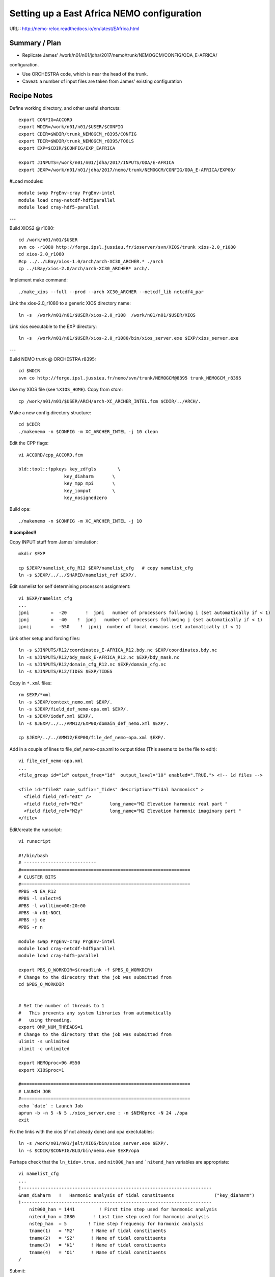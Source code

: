 ===========================================
Setting up a East Africa NEMO configuration
===========================================

URL:: http://nemo-reloc.readthedocs.io/en/latest/EAfrica.html


Summary / Plan
==============

* Replicate James' /work/n01/n01/jdha/2017/nemo/trunk/NEMOGCM/CONFIG/ODA_E-AFRICA/
configuration.

* Use ORCHESTRA code, which is near the head of the trunk.

* Caveat: a number of input files are taken from James' existing configuration

.. warning:

 There is an odd effect whereby XIOS reverts to an old version and crashes the job.
 The solution seems to be to recompile XIOS... (This happened to DaveM: 3 Oct, Me: 5 Oct)

Recipe Notes
============

Define working directory, and other useful shortcuts::

  export CONFIG=ACCORD
  export WDIR=/work/n01/n01/$USER/$CONFIG
  export CDIR=$WDIR/trunk_NEMOGCM_r8395/CONFIG
  export TDIR=$WDIR/trunk_NEMOGCM_r8395/TOOLS
  export EXP=$CDIR/$CONFIG/EXP_EAFRICA

  export JINPUTS=/work/n01/n01/jdha/2017/INPUTS/ODA/E-AFRICA
  export JEXP=/work/n01/n01/jdha/2017/nemo/trunk/NEMOGCM/CONFIG/ODA_E-AFRICA/EXP00/

#Load modules::

  module swap PrgEnv-cray PrgEnv-intel
  module load cray-netcdf-hdf5parallel
  module load cray-hdf5-parallel

---

Build XIOS2 @ r1080::

  cd /work/n01/n01/$USER
  svn co -r1080 http://forge.ipsl.jussieu.fr/ioserver/svn/XIOS/trunk xios-2.0_r1080
  cd xios-2.0_r1080
  #cp ../../LBay/xios-1.0/arch/arch-XC30_ARCHER.* ./arch
  cp ../LBay/xios-2.0/arch/arch-XC30_ARCHER* arch/.

Implement make command::

  ./make_xios --full --prod --arch XC30_ARCHER --netcdf_lib netcdf4_par

Link the xios-2.0_r1080 to a generic XIOS directory name::

  ln -s  /work/n01/n01/$USER/xios-2.0_r108  /work/n01/n01/$USER/XIOS

Link xios executable to the EXP directory::

  ln -s  /work/n01/n01/$USER/xios-2.0_r1080/bin/xios_server.exe $EXP/xios_server.exe

---

Build NEMO trunk @ ORCHESTRA r8395::

  cd $WDIR
  svn co http://forge.ipsl.jussieu.fr/nemo/svn/trunk/NEMOGCM@8395 trunk_NEMOGCM_r8395

Use my XIOS file (see ``%XIOS_HOME``). Copy from *store*::

  cp /work/n01/n01/$USER/ARCH/arch-XC_ARCHER_INTEL.fcm $CDIR/../ARCH/.

Make a new config directory structure::

  cd $CDIR
  ./makenemo -n $CONFIG -m XC_ARCHER_INTEL -j 10 clean

Edit the CPP flags::

  vi ACCORD/cpp_ACCORD.fcm

  bld::tool::fppkeys key_zdfgls        \
                   key_diaharm       \
                   key_mpp_mpi       \
                   key_iomput        \
                   key_nosignedzero

Build opa::

  ./makenemo -n $CONFIG -m XC_ARCHER_INTEL -j 10

**It compiles!!**


Copy INPUT stuff from James' simulation::

  mkdir $EXP

  cp $JEXP/namelist_cfg_R12 $EXP/namelist_cfg   # copy namelist_cfg
  ln -s $JEXP/../../SHARED/namelist_ref $EXP/.

Edit namelist for self determining processors assignment::

  vi $EXP/namelist_cfg
  ...
  jpni        =  -20       !  jpni   number of processors following i (set automatically if < 1)
  jpnj        =  -40    !  jpnj   number of processors following j (set automatically if < 1)
  jpnij       =  -550    !  jpnij  number of local domains (set automatically if < 1)


Link other setup and forcing files::

  ln -s $JINPUTS/R12/coordinates_E-AFRICA_R12.bdy.nc $EXP/coordinates.bdy.nc
  ln -s $JINPUTS/R12/bdy_mask_E-AFRICA_R12.nc $EXP/bdy_mask.nc
  ln -s $JINPUTS/R12/domain_cfg_R12.nc $EXP/domain_cfg.nc
  ln -s $JINPUTS/R12/TIDES $EXP/TIDES


Copy in ``*.xml`` files::

  rm $EXP/*xml
  ln -s $JEXP/context_nemo.xml $EXP/.
  ln -s $JEXP/field_def_nemo-opa.xml $EXP/.
  ln -s $JEXP/iodef.xml $EXP/.
  ln -s $JEXP/../../AMM12/EXP00/domain_def_nemo.xml $EXP/.

  cp $JEXP/../../AMM12/EXP00/file_def_nemo-opa.xml $EXP/.

Add in a couple of lines to file_def_nemo-opa.xml to output tides
(This seems to be the file to edit)::

  vi file_def_nemo-opa.xml
  ...
  <file_group id="1d" output_freq="1d"  output_level="10" enabled=".TRUE."> <!-- 1d files -->

  <file id="file8" name_suffix="_Tides" description="Tidal harmonics" >
    <field field_ref="e3t" />
    <field field_ref="M2x"          long_name="M2 Elevation harmonic real part "                             unit="m"        />
    <field field_ref="M2y"          long_name="M2 Elevation harmonic imaginary part "                             unit="m"        />
  </file>

.. note:
 Need to include a time varying variable (e.g. e3t) for the ``rebuild_nemo`` routine to work

Edit/create the runscript::

  vi runscript

  #!/bin/bash
  # ---------------------------
  #===============================================================
  # CLUSTER BITS
  #===============================================================
  #PBS -N EA_R12
  #PBS -l select=5
  #PBS -l walltime=00:20:00
  #PBS -A n01-NOCL
  #PBS -j oe
  #PBS -r n

  module swap PrgEnv-cray PrgEnv-intel
  module load cray-netcdf-hdf5parallel
  module load cray-hdf5-parallel

  export PBS_O_WORKDIR=$(readlink -f $PBS_O_WORKDIR)
  # Change to the direcotry that the job was submitted from
  cd $PBS_O_WORKDIR


  # Set the number of threads to 1
  #   This prevents any system libraries from automatically
  #   using threading.
  export OMP_NUM_THREADS=1
  # Change to the directory that the job was submitted from
  ulimit -s unlimited
  ulimit -c unlimited

  export NEMOproc=96 #550
  export XIOSproc=1

  #===============================================================
  # LAUNCH JOB
  #===============================================================
  echo `date` : Launch Job
  aprun -b -n 5 -N 5 ./xios_server.exe : -n $NEMOproc -N 24 ./opa
  exit



Fix the links with the xios (if not already done) and opa exectutables::

  ln -s /work/n01/n01/jelt/XIOS/bin/xios_server.exe $EXP/.
  ln -s $CDIR/$CONFIG/BLD/bin/nemo.exe $EXP/opa


Perhaps check that the ``ln_tide=.true.`` and ``nit000_han`` and  ```nitend_han``
variables are appropriate::

  vi namelist_cfg
  ...
  !-----------------------------------------------------------------------
  &nam_diaharm   !   Harmonic analysis of tidal constituents               ("key_diaharm")
  !-----------------------------------------------------------------------
      nit000_han = 1441         ! First time step used for harmonic analysis
      nitend_han = 2880       ! Last time step used for harmonic analysis
      nstep_han  = 5        ! Time step frequency for harmonic analysis
      tname(1)   = 'M2'      ! Name of tidal constituents
      tname(2)   = 'S2'      ! Name of tidal constituents
      tname(3)   = 'K1'      ! Name of tidal constituents
      tname(4)   = 'O1'      ! Name of tidal constituents
  /


Submit::

  cd $EXP
  qsub -q short runscript
  #qsub runscript

*(4 Oct 2017)*
**It runs and outputs lots of stuff including harmonics**

---

Rebuild the files and inspect locally
=====================================

Rebuild the SSH files (use an already compiled TOOLS/rebuild_nemo)::

  export WDIR=/work/n01/n01/jelt/LBay/
  export TDIR=$WDIR/dev_r4621_NOC4_BDY_VERT_INTERP/NEMOGCM/TOOLS

  $TDIR/REBUILD_NEMO/rebuild_nemo -t 24 EA_v3_1d_20010101_20010112_grid_T 5

.. note:
 Need to include a time varying variable (e.g. e3t) for the ``rebuild_nemo`` routine to work

Should remove individual processor files once the build is verified::

  rm EA_v3_1d_20010101_20010112_grid_T_*.nc

Inspect locally e.g.::

  scp jelt@login.archer.ac.uk:$EXP/EA_v3_1d_20010101_20010112_grid_T.nc .
  #scp jelt@login.archer.ac.uk:/work/n01/n01/jelt/ACCORD/trunk_NEMOGCM_r8395/CONFIG/ACCORD/EXP_EAFRICA/EA_v3_1d_20010101_20010112_grid_T.nc .

  ferret
  use EA_v3_1d_20010101_20010112_grid_T.nc
  plot /i=25/j=70 SOSSHEIG
